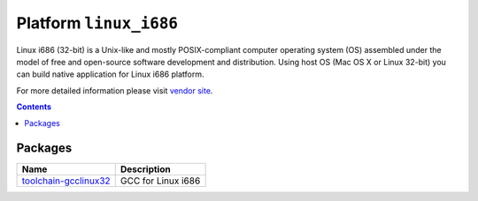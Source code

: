 ..  Copyright (c) 2014-present PlatformIO <contact@platformio.org>
    Licensed under the Apache License, Version 2.0 (the "License");
    you may not use this file except in compliance with the License.
    You may obtain a copy of the License at
       http://www.apache.org/licenses/LICENSE-2.0
    Unless required by applicable law or agreed to in writing, software
    distributed under the License is distributed on an "AS IS" BASIS,
    WITHOUT WARRANTIES OR CONDITIONS OF ANY KIND, either express or implied.
    See the License for the specific language governing permissions and
    limitations under the License.

.. _platform_linux_i686:

Platform ``linux_i686``
=======================
Linux i686 (32-bit) is a Unix-like and mostly POSIX-compliant computer operating system (OS) assembled under the model of free and open-source software development and distribution. Using host OS (Mac OS X or Linux 32-bit) you can build native application for Linux i686 platform.

For more detailed information please visit `vendor site <http://platformio.org/platforms/linux_i686>`_.

.. contents::

Packages
--------

.. list-table::
    :header-rows:  1

    * - Name
      - Description

    * - `toolchain-gcclinux32 <https://gcc.gnu.org>`__
      - GCC for Linux i686